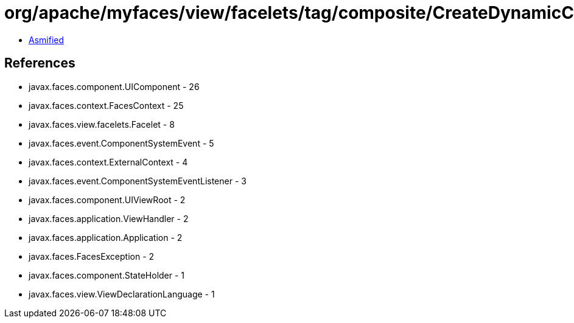 = org/apache/myfaces/view/facelets/tag/composite/CreateDynamicCompositeComponentListener.class

 - link:CreateDynamicCompositeComponentListener-asmified.java[Asmified]

== References

 - javax.faces.component.UIComponent - 26
 - javax.faces.context.FacesContext - 25
 - javax.faces.view.facelets.Facelet - 8
 - javax.faces.event.ComponentSystemEvent - 5
 - javax.faces.context.ExternalContext - 4
 - javax.faces.event.ComponentSystemEventListener - 3
 - javax.faces.component.UIViewRoot - 2
 - javax.faces.application.ViewHandler - 2
 - javax.faces.application.Application - 2
 - javax.faces.FacesException - 2
 - javax.faces.component.StateHolder - 1
 - javax.faces.view.ViewDeclarationLanguage - 1
